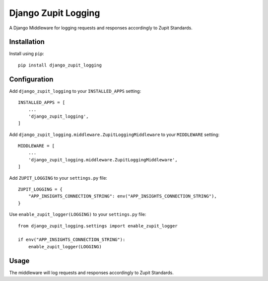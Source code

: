 ====================
Django Zupit Logging
====================

A Django Middleware for logging requests and responses accordingly to Zupit Standards.

Installation
------------
Install using ``pip``::

    pip install django_zupit_logging

Configuration
-------------

Add ``django_zupit_logging`` to your ``INSTALLED_APPS`` setting::

    INSTALLED_APPS = [
        ...
        'django_zupit_logging',
    ]

Add ``django_zupit_logging.middleware.ZupitLoggingMiddleware`` to your ``MIDDLEWARE`` setting::

        MIDDLEWARE = [
            ...
            'django_zupit_logging.middleware.ZupitLoggingMiddleware',
        ]

Add ``ZUPIT_LOGGING`` to your ``settings.py`` file::

    ZUPIT_LOGGING = {
        "APP_INSIGHTS_CONNECTION_STRING": env("APP_INSIGHTS_CONNECTION_STRING"),
    }

Use ``enable_zupit_logger(LOGGING)`` to your ``settings.py`` file::

        from django_zupit_logging.settings import enable_zupit_logger

        if env("APP_INSIGHTS_CONNECTION_STRING"):
            enable_zupit_logger(LOGGING)


Usage
-----

The middleware will log requests and responses accordingly to Zupit Standards.
